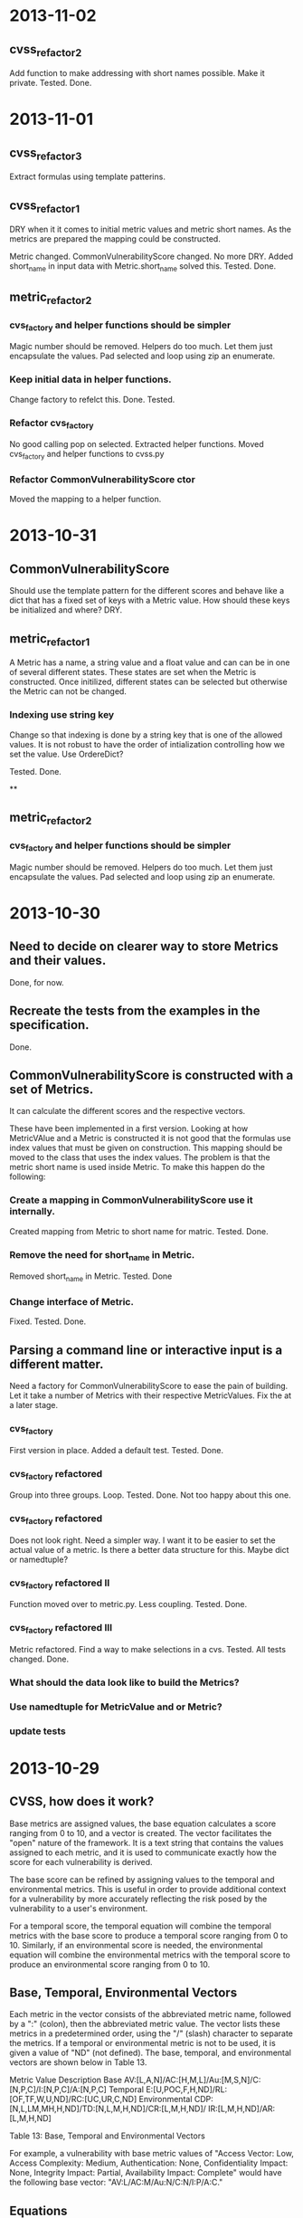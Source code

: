 * 2013-11-02
** cvss_refactor_2
   Add function to make addressing with short names possible.  Make it
   private.  Tested. Done.

* 2013-11-01
** cvss_refactor_3
   Extract formulas using template patterins.

** cvss_refactor_1
   DRY when it it comes to initial metric values and metric short
   names.  As the metrics are prepared the mapping could be
   constructed.

    Metric changed. CommonVulnerabilityScore changed.  No more DRY.
    Added short_name in input data with Metric.short_name solved this.
    Tested. Done.

** metric_refactor_2
*** cvs_factory and helper functions should be simpler
Magic number should be removed.  Helpers do too much.  Let them just
encapsulate the values. Pad selected and loop using zip an enumerate.
*** Keep initial data in helper functions.
Change factory to refelct this. Done. Tested.
*** Refactor cvs_factory
    No good calling pop on selected.  Extracted helper functions.
    Moved cvs_factory and helper functions to cvss.py
*** Refactor CommonVulnerabilityScore ctor
    Moved the mapping to a helper function.
* 2013-10-31
** CommonVulnerabilityScore
Should use the template pattern for the different scores and behave
like a dict that has a fixed set of keys with a Metric value.  How
should these keys be initialized and where?  DRY.
** metric_refactor_1
A Metric has a name, a string value and a float value and can can be
in one of several different states.  These states are set when the
Metric is constructed.  Once initilized, different states can be
selected but otherwise the Metric can not be changed.
*** Indexing use string key
Change so that indexing is done by a string key that is one of the
allowed values.  It is not robust to have the order of intialization
controlling how we set the value.  Use OrdereDict?

Tested. Done.

**
** metric_refactor_2
*** cvs_factory and helper functions should be simpler
Magic number should be removed.  Helpers do too much.  Let them just
encapsulate the values. Pad selected and loop using zip an enumerate.

* 2013-10-30
** Need to decide on clearer way to store Metrics and their values.
Done, for now.

** Recreate the tests from the examples in the specification.
Done.

** CommonVulnerabilityScore is constructed with a set of Metrics.
It can calculate the different scores and the respective vectors.

These have been implemented in a first version.  Looking at how
MetricVAlue and a Metric is constructed it is not good that the
formulas use index values that must be given on construction.  This
mapping should be moved to the class that uses the index values.  The
problem is that the metric short name is used inside Metric.  To make
this happen do the following:
*** Create a mapping in CommonVulnerabilityScore use it internally.
Created mapping from Metric to short name for matric.  Tested. Done.
*** Remove the need for short_name in Metric.
Removed short_name in Metric.  Tested. Done
*** Change interface of Metric.
Fixed. Tested. Done. 

** Parsing a command line or interactive input is a different matter.
Need a factory for CommonVulnerabilityScore to ease the pain of
building. Let it take a number of Metrics with their respective
MetricValues.  Fix the at a later stage.

*** cvs_factory
    First version in place.  Added a default test.  Tested.  Done.
*** cvs_factory refactored
    Group into three groups.  Loop. Tested. Done.
    Not too happy about this one.
*** cvs_factory refactored
    Does not look right.  Need a simpler way.  I want it to be easier
    to set the actual value of a metric.  Is there a better data
    structure for this.  Maybe dict or namedtuple?
*** cvs_factory refactored II
    Function moved over to metric.py.  Less coupling.
    Tested. Done.
*** cvs_factory refactored III
    Metric refactored.  Find a way to make selections in a cvs.
    Tested. All tests changed. Done.

*** What should the data look like to build the Metrics?
*** Use namedtuple for MetricValue and or Metric?
*** update tests

* 2013-10-29
** CVSS, how does it work?
Base metrics are assigned values, the base equation calculates a score
ranging from 0 to 10, and a vector is created.  The vector facilitates
the "open" nature of the framework.  It is a text string that contains
the values assigned to each metric, and it is used to communicate
exactly how the score for each vulnerability is derived.

The base score can be refined by assigning values to the temporal and
environmental metrics.  This is useful in order to provide additional
context for a vulnerability by more accurately reflecting the risk
posed by the vulnerability to a user's environment. 

For a temporal score, the temporal equation will combine the temporal
metrics with the base score to produce a temporal score ranging from 0
to 10. Similarly, if an environmental score is needed, the
environmental equation will combine the environmental metrics with the
temporal score to produce an environmental score ranging from 0 to 10.

** Base, Temporal, Environmental Vectors

Each metric in the vector consists of the abbreviated metric name,
followed by a ":" (colon), then the abbreviated metric value. The
vector lists these metrics in a predetermined order, using the "/"
(slash) character to separate the metrics. If a temporal or
environmental metric is not to be used, it is given a value of "ND"
(not defined). The base, temporal, and environmental vectors are shown
below in Table 13.

Metric Value	Description
Base	       AV:[L,A,N]/AC:[H,M,L]/Au:[M,S,N]/C:[N,P,C]/I:[N,P,C]/A:[N,P,C]
Temporal	   E:[U,POC,F,H,ND]/RL:[OF,TF,W,U,ND]/RC:[UC,UR,C,ND]
Environmental  CDP:[N,L,LM,MH,H,ND]/TD:[N,L,M,H,ND]/CR:[L,M,H,ND]/ IR:[L,M,H,ND]/AR:[L,M,H,ND]

Table 13: Base, Temporal and Environmental Vectors

For example, a vulnerability with base metric values of "Access
Vector: Low, Access Complexity: Medium, Authentication: None,
Confidentiality Impact: None, Integrity Impact: Partial, Availability
Impact: Complete" would have the following base vector:
"AV:L/AC:M/Au:N/C:N/I:P/A:C."

** Equations
Scoring equations and algorithms for the base, temporal and
environmental metric groups are described below. Further discussion of
the origin and testing of these equations is available at
http://www.first.org/cvss.  There are three set of Equations:

*** Base Equation
The base equation is the foundation of CVSS scoring. The base equation
(formula version 2.10) is:

**** BaseScore      = round_to_1_decimal(
                    (0.6*Impact + 0.4*Exploitability - 1.5)*
                    f(Impact)
                 )

**** Impact         = 10.41*(1-(1-ConfImpact)*(1-IntegImpact)*(1-AvailImpact))
**** Exploitability = 20 * AccessVector * AccessComplexity * Authentication
**** f(Impact)= 0 if Impact=0, 1.176 otherwise
**** AccessVector     = case AccessVector of
                        requires local access: 0.395
                        adjacent network accessible: 0.646
                        network accessible: 1.0

**** AccessComplexity = case AccessComplexity of
                        high: 0.35
                        medium: 0.61
                        low: 0.71

**** Authentication   = case Authentication of
                        requires multiple instances of authentication: 0.45
                        requires single instance of authentication: 0.56
                        requires no authentication: 0.704

**** ConfImpact       = case ConfidentialityImpact of
                        none:             0.0
                        partial:          0.275
                        complete:         0.660

**** IntegImpact      = case IntegrityImpact of
                        none:             0.0
                        partial:          0.275
                        complete:         0.660

**** AvailImpact      = case AvailabilityImpact of
                        none:             0.0
                        partial:          0.275
                        complete:         0.660
*** Temporal Equation
If employed, the temporal equation will combine the temporal metrics
with the base score to produce a temporal score ranging from 0
to 10. Further, the temporal score will produce a temporal score no
higher than the base score, and no greater than 33% lower than the
base score. The temporal equation is:

**** TemporalScore = round_to_1_decimal(BaseScore*Exploitability
                *RemediationLevel*ReportConfidence)

**** Exploitability   = case Exploitability of
                        unproven:             0.85
                        proof-of-concept:     0.9
                        functional:           0.95
                        high:                 1.00
			not defined:          1.00

**** RemediationLevel = case RemediationLevel of
                        official-fix:         0.87
                        temporary-fix:        0.90
                        workaround:           0.95
                        unavailable:          1.00
                        not defined:          1.00

**** ReportConfidence = case ReportConfidence of
                        unconfirmed:          0.90
                        uncorroborated:       0.95
                        confirmed:            1.00
                        not defined:          1.00

*** Environmental Equation
If employed, the environmental equation will combine the environmental
metrics with the temporal score to produce an environmental score
ranging from 0 to 10. Further, this equation will produce a score no
higher than the temporal score. The environmental equation is:

**** EnvironmentalScore = round_to_1_decimal(
       (AdjustedTemporal+ (10-AdjustedTemporal)*CollateralDamagePotential)*TargetDistribution
)

**** AdjustedTemporal = TemporalScore recomputed with the BaseScores Impact
     sub-equation replaced with the AdjustedImpact equation

**** AdjustedImpact = min(10,10.41*(1-(1-ConfImpact*ConfReq)*(1-IntegImpact*IntegReq)
                 *(1-AvailImpact*AvailReq)))

**** CollateralDamagePotential = case CollateralDamagePotential of
                                 none:            0
                                 low:             0.1
                                 low-medium:      0.3
                                 medium-high:     0.4
                                 high:            0.5
                                 not defined:     0

**** TargetDistribution        = case TargetDistribution of
                                 none:            0
                                 low:             0.25
                                 medium:          0.75
                                 high:            1.00
                                 not defined:     1.00

**** ConfReq 	         = case ConfReq of
                        low:              0.5
                        medium:           1.0
                        high:             1.51
                        not defined:      1.0

**** IntegReq         = case IntegReq of
                        low:              0.5
                        medium:           1.0
                        high:             1.51
                        not defined:      1.0

**** AvailReq         = case AvailReq of
                        low:              0.5
                        medium:           1.0
                        high:             1.51
                        not defined:      1.0


** First Action Plan
*** Program
   The program reads an number of key-value pairs and from these
   calculates a score based on the values read and their respective
   weight.  It also prints a vulnerability vector.
*** How to test

     In http://www.first.org/cvss/cvss-guide.html there are
     a number of examples.  That can be used to verify.

     At http://nvd.nist.gov/cvss.cfm?calculator&adv&version=2 we can
     calculate scores using a web interface and get a number of
     vectors.  

     At http://jvnrss.ise.chuo-u.ac.jp/jtg/cvss/en/CVSSv2.html there
     is another calculator.  Can be sued to compare.

*** Next step
Rewrite code to use python3.  Add tests and a command line interface
using standard python modules.  When this is done add an interactive
mode.

*** Integartion with emacs
Use pymacs or write your own elsip interactive function.

*** Alternatives

docopt, 7 Python libs.

** First reading
   No documentation and a number of global variables.  Appear to break
   the DRY-principle in several places.

   A set of global variables (acc_vec, ...) where the order seems to
   matter according to a comment.  Why?

   Three functions and a *very* long main function.  Hard to modify
   and extend.

   *is_valid_input* :  mixing all metric_value abbreviations in one big
   if.  Cute and brittle.  Adding a metric means that the function has
   to change.

   *cvss_score* : input parameter *ib* not used?  Formula unclear and
   obfuscated.

   *find_risk* : not scalable and not very pythonic.

   *main* : just too long.  Separate presenation, calculation and logic.

   *no tests* : nada, niente, rien...
   
